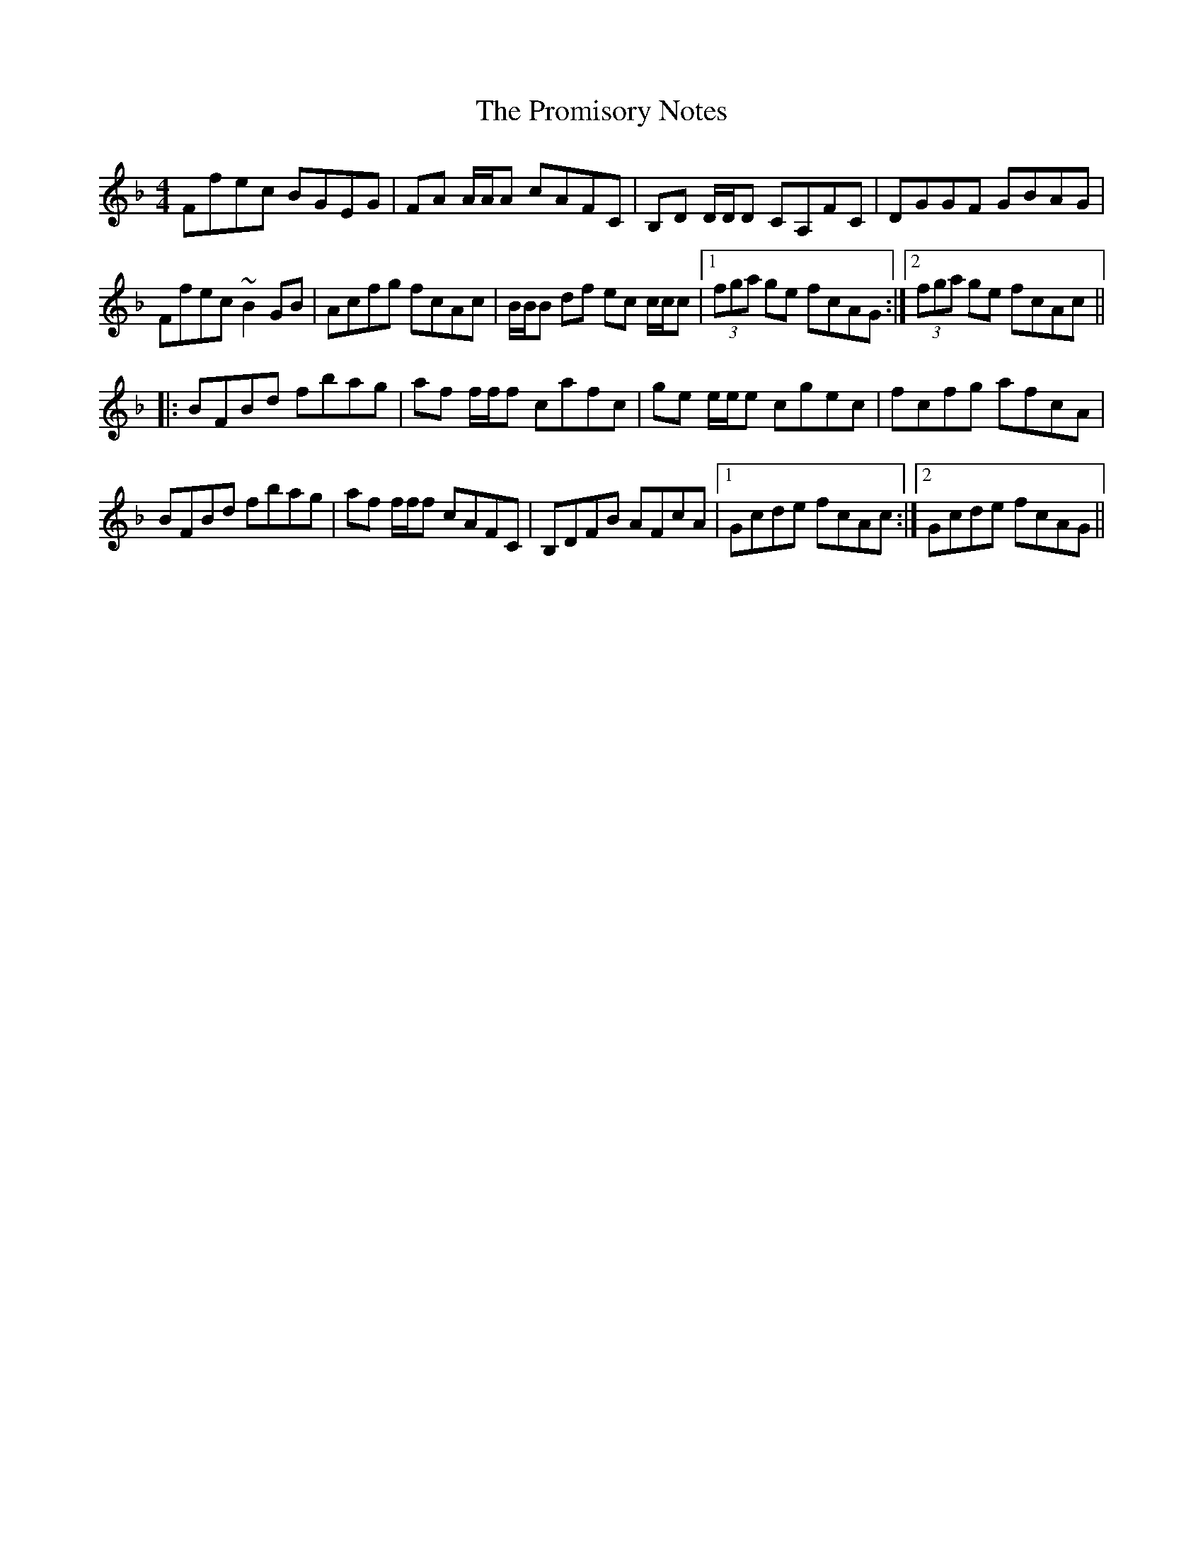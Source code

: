 X: 33196
T: Promisory Notes, The
R: reel
M: 4/4
K: Fmajor
Ffec BGEG|FA A/A/A cAFC|B,D D/D/D CA,FC|DGGF GBAG|
Ffec ~B2GB|Acfg fcAc|B/B/B df ec c/c/c|1 (3fga ge fcAG:|2 (3fga ge fcAc||
|:BFBd fbag|af f/f/f cafc|ge e/e/e cgec|fcfg afcA|
BFBd fbag|af f/f/f cAFC|B,DFB AFcA|1 Gcde fcAc:|2 Gcde fcAG||

